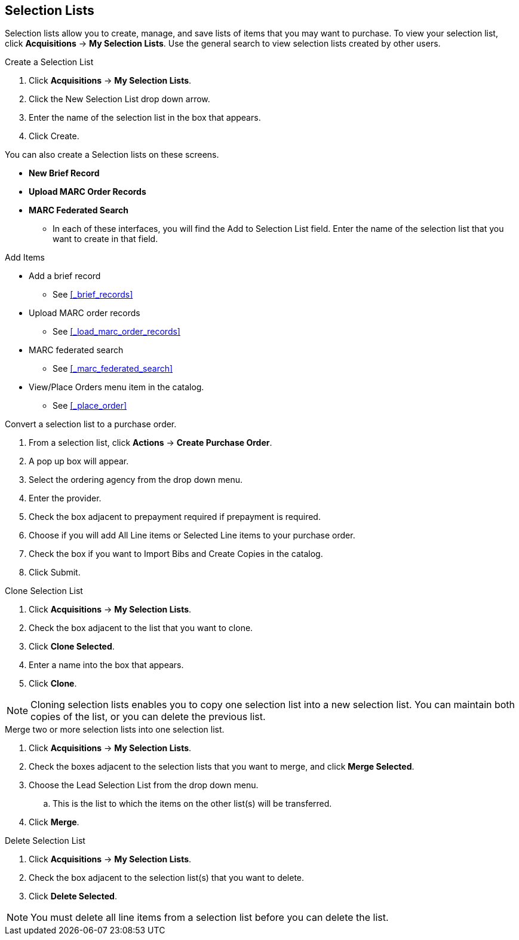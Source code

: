 Selection Lists
---------------

anchor:selection[selection list]

Selection lists allow you to create, manage, and save lists of items that you may want to purchase. To view your selection list, click
*Acquisitions* -> *My Selection Lists*. Use the general search to view selection lists created by other users.

.Create a Selection List
. Click *Acquisitions* -> *My Selection Lists*.
. Click the New Selection List drop down arrow.
. Enter the name of the selection list in the box that appears.
. Click Create.

You can also create a Selection lists on these screens.

* *New Brief Record*
* *Upload MARC Order Records*
* *MARC Federated Search*
** In each of these interfaces, you will find the Add to Selection List field. Enter the name of the selection list that you want to create in that field.

.Add Items
* Add a brief record
** See xref:_brief_records[]
* Upload MARC order records
** See xref:_load_marc_order_records[]
* MARC federated search
** See xref:_marc_federated_search[]
* View/Place Orders menu item in the catalog.
** See xref:_place_order[]

.Convert a selection list to a purchase order.
. From a selection list, click *Actions* -> *Create Purchase Order*.
. A pop up box will appear.
. Select the ordering agency from the drop down menu.
. Enter the provider.
. Check the box adjacent to prepayment required if prepayment is required.
. Choose if you will add All Line items or Selected Line items to your purchase order.
. Check the box if you want to Import Bibs and Create Copies in the catalog.
. Click Submit.

.Clone Selection List
. Click *Acquisitions* -> *My Selection Lists*.
. Check the box adjacent to the list that you want to clone.
. Click *Clone Selected*.
. Enter a name into the box that appears.
. Click *Clone*.

NOTE: Cloning selection lists enables you to copy one selection list into a new selection list. You can maintain both copies of the list, or you can delete the previous list.

.Merge two or more selection lists into one selection list.
. Click *Acquisitions* -> *My Selection Lists*.
. Check the boxes adjacent to the selection lists that you want to merge, and click *Merge Selected*.
. Choose the Lead Selection List from the drop down menu.
.. This is the list to which the items on the other list(s) will be transferred.
. Click *Merge*.

.Delete Selection List
. Click *Acquisitions* -> *My Selection Lists*.
. Check the box adjacent to the selection list(s) that you want to delete.
. Click *Delete Selected*.

NOTE: You must delete all line items from a selection list before you can delete the list.
